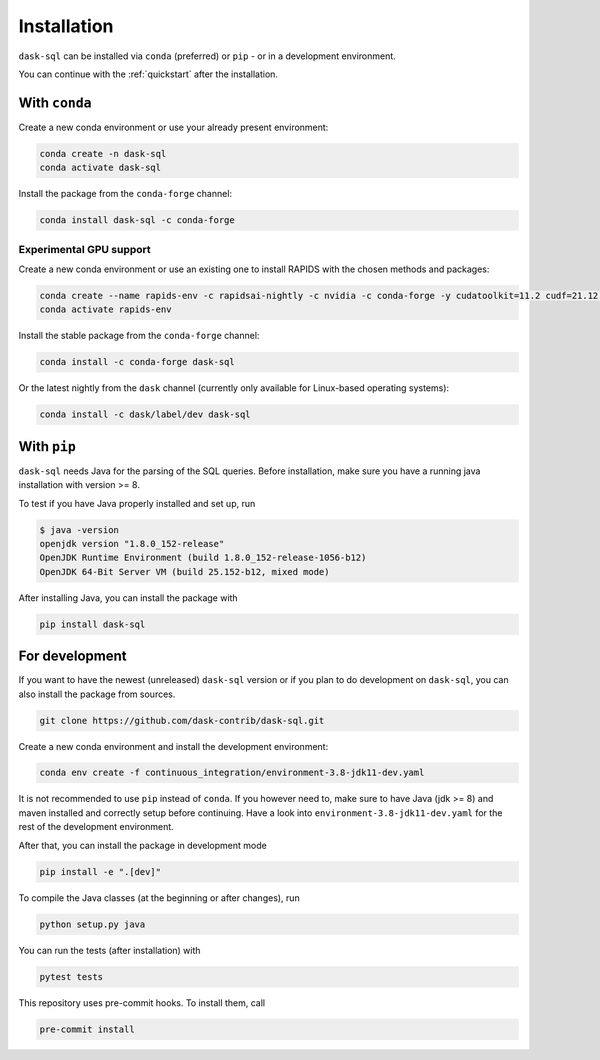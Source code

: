 .. _installation:

Installation
============

``dask-sql`` can be installed via ``conda`` (preferred) or ``pip`` - or in a development environment.

You can continue with the :ref:`quickstart` after the installation.

With ``conda``
--------------

Create a new conda environment or use your already present environment:

.. code-block:: bash

    conda create -n dask-sql
    conda activate dask-sql

Install the package from the ``conda-forge`` channel:

.. code-block:: bash

    conda install dask-sql -c conda-forge
 
Experimental GPU support
^^^^^^^^^^^^^^^^^^^^^^^^
Create a new conda environment or use an existing one to install RAPIDS with the chosen methods and packages:

.. code-block:: bash

    conda create --name rapids-env -c rapidsai-nightly -c nvidia -c conda-forge -y cudatoolkit=11.2 cudf=21.12 ucx-py ucx-proc=*=gpu
    conda activate rapids-env 
    
Install the stable package from the ``conda-forge`` channel:

.. code-block:: bash

    conda install -c conda-forge dask-sql

Or the latest nightly from the ``dask`` channel (currently only available for Linux-based operating systems):

.. code-block:: bash

    conda install -c dask/label/dev dask-sql


With ``pip``
------------

``dask-sql`` needs Java for the parsing of the SQL queries.
Before installation, make sure you have a running java installation with version >= 8.

To test if you have Java properly installed and set up, run

.. code-block:: bash

    $ java -version
    openjdk version "1.8.0_152-release"
    OpenJDK Runtime Environment (build 1.8.0_152-release-1056-b12)
    OpenJDK 64-Bit Server VM (build 25.152-b12, mixed mode)

After installing Java, you can install the package with

.. code-block:: bash

    pip install dask-sql

For development
---------------

If you want to have the newest (unreleased) ``dask-sql`` version or if you plan to do development on ``dask-sql``, you can also install the package from sources.

.. code-block:: bash

    git clone https://github.com/dask-contrib/dask-sql.git

Create a new conda environment and install the development environment:

.. code-block:: bash

    conda env create -f continuous_integration/environment-3.8-jdk11-dev.yaml

It is not recommended to use ``pip`` instead of ``conda``.
If you however need to, make sure to have Java (jdk >= 8) and maven installed and correctly setup before continuing.
Have a look into ``environment-3.8-jdk11-dev.yaml`` for the rest of the development environment.

After that, you can install the package in development mode

.. code-block:: bash

    pip install -e ".[dev]"

To compile the Java classes (at the beginning or after changes), run

.. code-block:: bash

    python setup.py java

You can run the tests (after installation) with

.. code-block:: bash

    pytest tests

This repository uses pre-commit hooks. To install them, call

.. code-block:: bash

    pre-commit install
